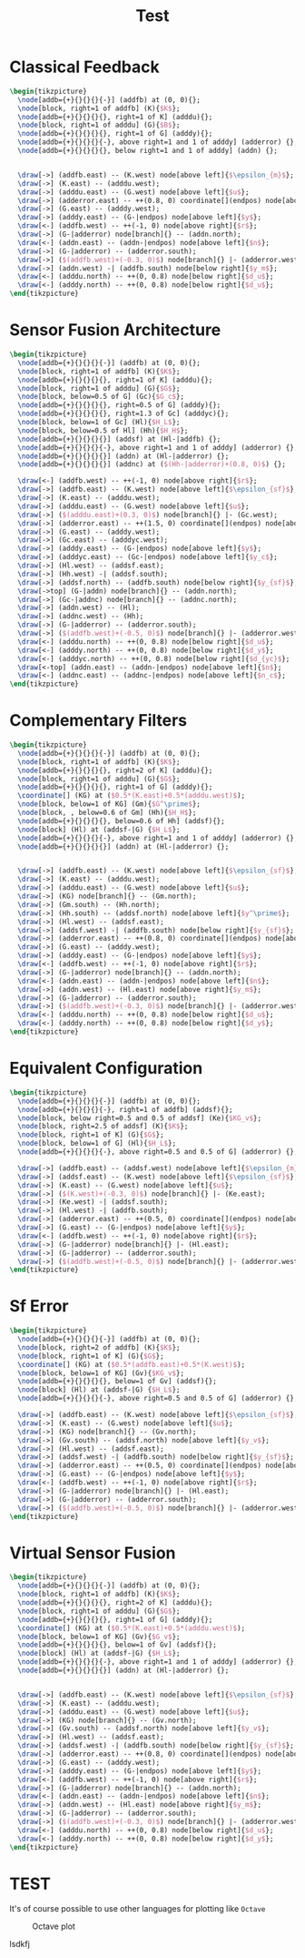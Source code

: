 #+TITLE: Test
#+PROPERTY: header-args:latex+ :headers '("\\usepackage{tikz}" "\\usepackage{import}" "\\import{/home/tdehaeze/gdrive/These/LaTeX/ressources/configuration/}{comon_packages.tex}" "\\import{/home/tdehaeze/gdrive/These/LaTeX/ressources/configuration/}{conftikz.tex}" "\\import{/home/tdehaeze/gdrive/These/LaTeX/ressources/configuration/}{custom_config.tex}")
#+PROPERTY: header-args:latex+ :imagemagick t :fit yes
#+PROPERTY: header-args:latex+ :iminoptions -scale 100% -density 150
#+PROPERTY: header-args:latex+ :imoutoptions -quality 100 -flatten
#+PROPERTY: header-args:latex+ :results raw replace :buffer no
#+PROPERTY: header-args:latex+ :eval no-export
#+PROPERTY: header-args:latex+ :exports both

* Classical Feedback
#+begin_src latex :file classical_feedback.png :results graphics
  \begin{tikzpicture}
    \node[addb={+}{}{}{}{-}] (addfb) at (0, 0){};
    \node[block, right=1 of addfb] (K){$K$};
    \node[addb={+}{}{}{}{}, right=1 of K] (adddu){};
    \node[block, right=1 of adddu] (G){$B$};
    \node[addb={+}{}{}{}{}, right=1 of G] (adddy){};
    \node[addb={+}{}{}{}{-}, above right=1 and 1 of adddy] (adderror) {};
    \node[addb={+}{}{}{}{}, below right=1 and 1 of adddy] (addn) {};


    \draw[->] (addfb.east) -- (K.west) node[above left]{$\epsilon_{m}$};
    \draw[->] (K.east) -- (adddu.west);
    \draw[->] (adddu.east) -- (G.west) node[above left]{$u$};
    \draw[->] (adderror.east) -- ++(0.8, 0) coordinate[](endpos) node[above left]{$\epsilon$};
    \draw[->] (G.east) -- (adddy.west);
    \draw[->] (adddy.east) -- (G-|endpos) node[above left]{$y$};
    \draw[<-] (addfb.west) -- ++(-1, 0) node[above right]{$r$};
    \draw[->] (G-|adderror) node[branch]{} -- (addn.north);
    \draw[<-] (addn.east) -- (addn-|endpos) node[above left]{$n$};
    \draw[->] (G-|adderror) -- (adderror.south);
    \draw[->] ($(addfb.west)+(-0.3, 0)$) node[branch]{} |- (adderror.west);
    \draw[->] (addn.west) -| (addfb.south) node[below right]{$y_m$};
    \draw[<-] (adddu.north) -- ++(0, 0.8) node[below right]{$d_u$};
    \draw[<-] (adddy.north) -- ++(0, 0.8) node[below right]{$d_u$};
  \end{tikzpicture}
#+end_src

#+RESULTS:
[[file:classical_feedback.png]]

* Sensor Fusion Architecture
#+begin_src latex :file sf_architecture.png
  \begin{tikzpicture}
    \node[addb={+}{}{}{}{-}] (addfb) at (0, 0){};
    \node[block, right=1 of addfb] (K){$K$};
    \node[addb={+}{}{}{}{}, right=1 of K] (adddu){};
    \node[block, right=1 of adddu] (G){$G$};
    \node[block, below=0.5 of G] (Gc){$G_c$};
    \node[addb={+}{}{}{}{}, right=0.5 of G] (adddy){};
    \node[addb={+}{}{}{}{}, right=1.3 of Gc] (adddyc){};
    \node[block, below=1 of Gc] (Hl){$H_L$};
    \node[block, below=0.5 of Hl] (Hh){$H_H$};
    \node[addb={+}{}{}{}{}] (addsf) at (Hl-|addfb) {};
    \node[addb={+}{}{}{}{-}, above right=1 and 1 of adddy] (adderror) {};
    \node[addb={+}{}{}{}{}] (addn) at (Hl-|adderror) {};
    \node[addb={+}{}{}{}{}] (addnc) at ($(Hh-|adderror)+(0.8, 0)$) {};

    \draw[<-] (addfb.west) -- ++(-1, 0) node[above right]{$r$};
    \draw[->] (addfb.east) -- (K.west) node[above left]{$\epsilon_{sf}$};
    \draw[->] (K.east) -- (adddu.west);
    \draw[->] (adddu.east) -- (G.west) node[above left]{$u$};
    \draw[->] ($(adddu.east)+(0.3, 0)$) node[branch]{} |- (Gc.west);
    \draw[->] (adderror.east) -- ++(1.5, 0) coordinate[](endpos) node[above left]{$\epsilon$};
    \draw[->] (G.east) -- (adddy.west);
    \draw[->] (Gc.east) -- (adddyc.west);
    \draw[->] (adddy.east) -- (G-|endpos) node[above left]{$y$};
    \draw[->] (adddyc.east) -- (Gc-|endpos) node[above left]{$y_c$};
    \draw[->] (Hl.west) -- (addsf.east);
    \draw[->] (Hh.west) -| (addsf.south);
    \draw[->] (addsf.north) -- (addfb.south) node[below right]{$y_{sf}$};
    \draw[->top] (G-|addn) node[branch]{} -- (addn.north);
    \draw[->] (Gc-|addnc) node[branch]{} -- (addnc.north);
    \draw[->] (addn.west) -- (Hl);
    \draw[->] (addnc.west) -- (Hh);
    \draw[->] (G-|adderror) -- (adderror.south);
    \draw[->] ($(addfb.west)+(-0.5, 0)$) node[branch]{} |- (adderror.west);
    \draw[<-] (adddu.north) -- ++(0, 0.8) node[below right]{$d_u$};
    \draw[<-] (adddy.north) -- ++(0, 0.8) node[below right]{$d_y$};
    \draw[<-] (adddyc.north) -- ++(0, 0.8) node[below right]{$d_{yc}$};
    \draw[<-top] (addn.east) -- (addn-|endpos) node[above left]{$n$};
    \draw[<-] (addnc.east) -- (addnc-|endpos) node[above left]{$n_c$};
  \end{tikzpicture}
#+end_src

#+RESULTS:
[[file:sf_architecture.png]]

* Complementary Filters
#+begin_src latex :file sf_complementary_filters.png
  \begin{tikzpicture}
    \node[addb={+}{}{}{}{-}] (addfb) at (0, 0){};
    \node[block, right=1 of addfb] (K){$K$};
    \node[addb={+}{}{}{}{}, right=2 of K] (adddu){};
    \node[block, right=1 of adddu] (G){$G$};
    \node[addb={+}{}{}{}{}, right=1 of G] (adddy){};
    \coordinate[] (KG) at ($0.5*(K.east)+0.5*(adddu.west)$);
    \node[block, below=1 of KG] (Gm){$G^\prime$};
    \node[block, , below=0.6 of Gm] (Hh){$H_H$};
    \node[addb={+}{}{}{}{}, below=0.6 of Hh] (addsf){};
    \node[block] (Hl) at (addsf-|G) {$H_L$};
    \node[addb={+}{}{}{}{-}, above right=1 and 1 of adddy] (adderror) {};
    \node[addb={+}{}{}{}{}] (addn) at (Hl-|adderror) {};


    \draw[->] (addfb.east) -- (K.west) node[above left]{$\epsilon_{sf}$};
    \draw[->] (K.east) -- (adddu.west);
    \draw[->] (adddu.east) -- (G.west) node[above left]{$u$};
    \draw[->] (KG) node[branch]{} -- (Gm.north);
    \draw[->] (Gm.south) -- (Hh.north);
    \draw[->] (Hh.south) -- (addsf.north) node[above left]{$y^\prime$};
    \draw[->] (Hl.west) -- (addsf.east);
    \draw[->] (addsf.west) -| (addfb.south) node[below right]{$y_{sf}$};
    \draw[->] (adderror.east) -- ++(0.8, 0) coordinate[](endpos) node[above left]{$\epsilon$};
    \draw[->] (G.east) -- (adddy.west);
    \draw[->] (adddy.east) -- (G-|endpos) node[above left]{$y$};
    \draw[<-] (addfb.west) -- ++(-1, 0) node[above right]{$r$};
    \draw[->] (G-|adderror) node[branch]{} -- (addn.north);
    \draw[<-] (addn.east) -- (addn-|endpos) node[above left]{$n$};
    \draw[->] (addn.west) -- (Hl.east) node[above right]{$y_m$};
    \draw[->] (G-|adderror) -- (adderror.south);
    \draw[->] ($(addfb.west)+(-0.3, 0)$) node[branch]{} |- (adderror.west);
    \draw[<-] (adddu.north) -- ++(0, 0.8) node[below right]{$d_u$};
    \draw[<-] (adddy.north) -- ++(0, 0.8) node[below right]{$d_y$};
  \end{tikzpicture}
#+end_src

#+RESULTS:
[[file:sf_complementary_filters.png]]

* Equivalent Configuration
#+begin_src latex :file sf_eq_conf.png
  \begin{tikzpicture}
    \node[addb={+}{}{}{}{-}] (addfb) at (0, 0){};
    \node[addb={+}{}{}{}{-}, right=1 of addfb] (addsf){};
    \node[block, below right=0.5 and 0.5 of addsf] (Ke){$KG_v$};
    \node[block, right=2.5 of addsf] (K){$K$};
    \node[block, right=1 of K] (G){$G$};
    \node[block, below=1 of G] (Hl){$H_L$};
    \node[addb={+}{}{}{}{-}, above right=0.5 and 0.5 of G] (adderror) {};

    \draw[->] (addfb.east) -- (addsf.west) node[above left]{$\epsilon_{m}$};
    \draw[->] (addsf.east) -- (K.west) node[above left]{$\epsilon_{sf}$};
    \draw[->] (K.east) -- (G.west) node[above left]{$u$};
    \draw[->] ($(K.west)+(-0.3, 0)$) node[branch]{} |- (Ke.east);
    \draw[->] (Ke.west) -| (addsf.south);
    \draw[->] (Hl.west) -| (addfb.south);
    \draw[->] (adderror.east) -- ++(0.5, 0) coordinate[](endpos) node[above left]{$\epsilon$};
    \draw[->] (G.east) -- (G-|endpos) node[above left]{$y$};
    \draw[<-] (addfb.west) -- ++(-1, 0) node[above right]{$r$};
    \draw[->] (G-|adderror) node[branch]{} |- (Hl.east);
    \draw[->] (G-|adderror) -- (adderror.south);
    \draw[->] ($(addfb.west)+(-0.5, 0)$) node[branch]{} |- (adderror.west);
  \end{tikzpicture}
#+end_src

#+RESULTS:
[[file:sf_eq_conf.png]]

* Sf Error
#+begin_src latex :file sf_error.png
  \begin{tikzpicture}
    \node[addb={+}{}{}{}{-}] (addfb) at (0, 0){};
    \node[block, right=2 of addfb] (K){$K$};
    \node[block, right=1 of K] (G){$G$};
    \coordinate[] (KG) at ($0.5*(addfb.east)+0.5*(K.west)$);
    \node[block, below=1 of KG] (Gv){$KG_v$};
    \node[addb={+}{}{}{}{}, below=1 of Gv] (addsf){};
    \node[block] (Hl) at (addsf-|G) {$H_L$};
    \node[addb={+}{}{}{}{-}, above right=0.5 and 0.5 of G] (adderror) {};

    \draw[->] (addfb.east) -- (K.west) node[above left]{$\epsilon_{sf}$};
    \draw[->] (K.east) -- (G.west) node[above left]{$u$};
    \draw[->] (KG) node[branch]{} -- (Gv.north);
    \draw[->] (Gv.south) -- (addsf.north) node[above left]{$y_v$};
    \draw[->] (Hl.west) -- (addsf.east);
    \draw[->] (addsf.west) -| (addfb.south) node[below right]{$y_{sf}$};
    \draw[->] (adderror.east) -- ++(0.5, 0) coordinate[](endpos) node[above left]{$\epsilon$};
    \draw[->] (G.east) -- (G-|endpos) node[above left]{$y$};
    \draw[<-] (addfb.west) -- ++(-1, 0) node[above right]{$r$};
    \draw[->] (G-|adderror) node[branch]{} |- (Hl.east);
    \draw[->] (G-|adderror) -- (adderror.south);
    \draw[->] ($(addfb.west)+(-0.5, 0)$) node[branch]{} |- (adderror.west);
  \end{tikzpicture}
#+end_src

#+CAPTION: Python plot
#+RESULTS:
[[file:sf_error.png]]

* Virtual Sensor Fusion
#+begin_src latex :file sf_virtual.png
  \begin{tikzpicture}
    \node[addb={+}{}{}{}{-}] (addfb) at (0, 0){};
    \node[block, right=1 of addfb] (K){$K$};
    \node[addb={+}{}{}{}{}, right=2 of K] (adddu){};
    \node[block, right=1 of adddu] (G){$G$};
    \node[addb={+}{}{}{}{}, right=1 of G] (adddy){};
    \coordinate[] (KG) at ($0.5*(K.east)+0.5*(adddu.west)$);
    \node[block, below=1 of KG] (Gv){$G_v$};
    \node[addb={+}{}{}{}{}, below=1 of Gv] (addsf){};
    \node[block] (Hl) at (addsf-|G) {$H_L$};
    \node[addb={+}{}{}{}{-}, above right=1 and 1 of adddy] (adderror) {};
    \node[addb={+}{}{}{}{}] (addn) at (Hl-|adderror) {};


    \draw[->] (addfb.east) -- (K.west) node[above left]{$\epsilon_{sf}$};
    \draw[->] (K.east) -- (adddu.west);
    \draw[->] (adddu.east) -- (G.west) node[above left]{$u$};
    \draw[->] (KG) node[branch]{} -- (Gv.north);
    \draw[->] (Gv.south) -- (addsf.north) node[above left]{$y_v$};
    \draw[->] (Hl.west) -- (addsf.east);
    \draw[->] (addsf.west) -| (addfb.south) node[below right]{$y_{sf}$};
    \draw[->] (adderror.east) -- ++(0.8, 0) coordinate[](endpos) node[above left]{$\epsilon$};
    \draw[->] (G.east) -- (adddy.west);
    \draw[->] (adddy.east) -- (G-|endpos) node[above left]{$y$};
    \draw[<-] (addfb.west) -- ++(-1, 0) node[above right]{$r$};
    \draw[->] (G-|adderror) node[branch]{} -- (addn.north);
    \draw[<-] (addn.east) -- (addn-|endpos) node[above left]{$n$};
    \draw[->] (addn.west) -- (Hl.east) node[above right]{$y_m$};
    \draw[->] (G-|adderror) -- (adderror.south);
    \draw[->] ($(addfb.west)+(-0.3, 0)$) node[branch]{} |- (adderror.west);
    \draw[<-] (adddu.north) -- ++(0, 0.8) node[below right]{$d_u$};
    \draw[<-] (adddy.north) -- ++(0, 0.8) node[below right]{$d_y$};
  \end{tikzpicture}
#+end_src

#+CAPTION: Octave plot
#+RESULTS:
[[file:sf_virtual.png]]

# sdlkfj
# [[file:sf_virtual.png]]

# lsdkfj
# [[sf_virtual.png]]
# [[sf_virtual.svg]]

# test new image export

# [[file:sf_virtual.svg]]

# in a folder

# [[file:img/sf_virtual.svg]]

* TEST


It's of course possible to use other languages for plotting like ~Octave~
#+BEGIN_SRC octave :results file :var data=est-truth-data[1:-1, 0:1] :exports results
truth = data(:, 1)
estimate = data(:, 2)
samples = linspace(1, 20, length(data))'

figure( 1, "visible", "off" );
hold on
plot(samples, truth-estimate, 'r-x')
xlabel ("Sample");
ylabel ("Error");
title("The error between the truth and estimate")
print -dpng .images/performance.png -S400;
ans = ".images/performance.png";
#+END_SRC

#+CAPTION: Octave plot
#+RESULTS:
[[file:sf_virtual.png]]

lsdkfj
